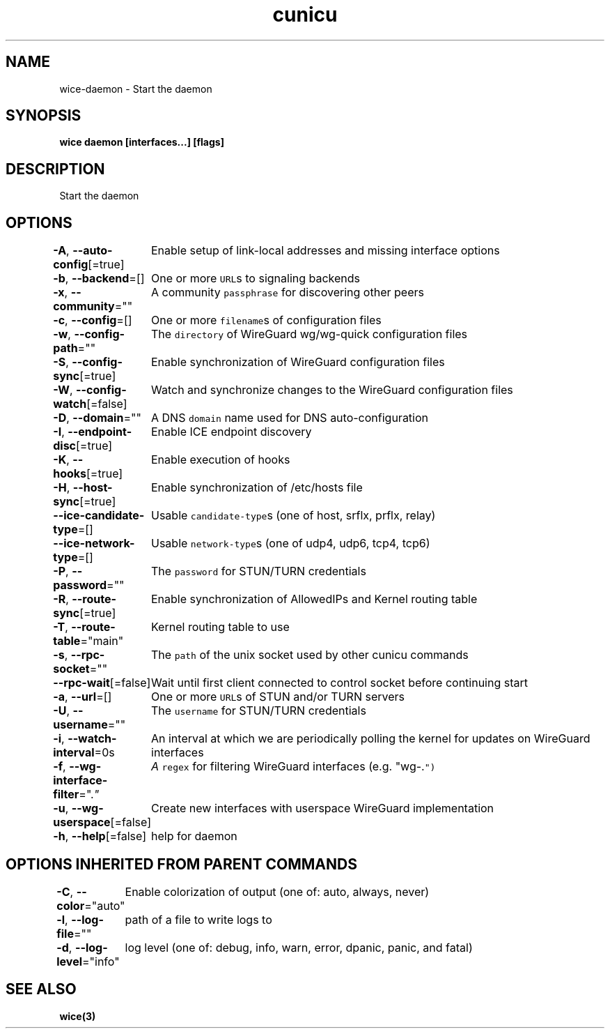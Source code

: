 .nh
.TH "cunicu" "3" "Sep 2022" "https://github.com/stv0g/wice" ""

.SH NAME
.PP
wice-daemon - Start the daemon


.SH SYNOPSIS
.PP
\fBwice daemon [interfaces...] [flags]\fP


.SH DESCRIPTION
.PP
Start the daemon


.SH OPTIONS
.PP
\fB-A\fP, \fB--auto-config\fP[=true]
	Enable setup of link-local addresses and missing interface options

.PP
\fB-b\fP, \fB--backend\fP=[]
	One or more \fB\fCURL\fRs to signaling backends

.PP
\fB-x\fP, \fB--community\fP=""
	A community \fB\fCpassphrase\fR for discovering other peers

.PP
\fB-c\fP, \fB--config\fP=[]
	One or more \fB\fCfilename\fRs of configuration files

.PP
\fB-w\fP, \fB--config-path\fP=""
	The \fB\fCdirectory\fR of WireGuard wg/wg-quick configuration files

.PP
\fB-S\fP, \fB--config-sync\fP[=true]
	Enable synchronization of WireGuard configuration files

.PP
\fB-W\fP, \fB--config-watch\fP[=false]
	Watch and synchronize changes to the WireGuard configuration files

.PP
\fB-D\fP, \fB--domain\fP=""
	A DNS \fB\fCdomain\fR name used for DNS auto-configuration

.PP
\fB-I\fP, \fB--endpoint-disc\fP[=true]
	Enable ICE endpoint discovery

.PP
\fB-K\fP, \fB--hooks\fP[=true]
	Enable execution of hooks

.PP
\fB-H\fP, \fB--host-sync\fP[=true]
	Enable synchronization of /etc/hosts file

.PP
\fB--ice-candidate-type\fP=[]
	Usable \fB\fCcandidate-type\fRs (one of host, srflx, prflx, relay)

.PP
\fB--ice-network-type\fP=[]
	Usable \fB\fCnetwork-type\fRs (one of udp4, udp6, tcp4, tcp6)

.PP
\fB-P\fP, \fB--password\fP=""
	The \fB\fCpassword\fR for STUN/TURN credentials

.PP
\fB-R\fP, \fB--route-sync\fP[=true]
	Enable synchronization of AllowedIPs and Kernel routing table

.PP
\fB-T\fP, \fB--route-table\fP="main"
	Kernel routing table to use

.PP
\fB-s\fP, \fB--rpc-socket\fP=""
	The \fB\fCpath\fR of the unix socket used by other cunicu commands

.PP
\fB--rpc-wait\fP[=false]
	Wait until first client connected to control socket before continuing start

.PP
\fB-a\fP, \fB--url\fP=[]
	One or more \fB\fCURL\fRs of STUN and/or TURN servers

.PP
\fB-U\fP, \fB--username\fP=""
	The \fB\fCusername\fR for STUN/TURN credentials

.PP
\fB-i\fP, \fB--watch-interval\fP=0s
	An interval at which we are periodically polling the kernel for updates on WireGuard interfaces

.PP
\fB-f\fP, \fB--wg-interface-filter\fP=".\fI"
	A \fB\fCregex\fR for filtering WireGuard interfaces (e.g. "wg-.\fP")

.PP
\fB-u\fP, \fB--wg-userspace\fP[=false]
	Create new interfaces with userspace WireGuard implementation

.PP
\fB-h\fP, \fB--help\fP[=false]
	help for daemon


.SH OPTIONS INHERITED FROM PARENT COMMANDS
.PP
\fB-C\fP, \fB--color\fP="auto"
	Enable colorization of output (one of: auto, always, never)

.PP
\fB-l\fP, \fB--log-file\fP=""
	path of a file to write logs to

.PP
\fB-d\fP, \fB--log-level\fP="info"
	log level (one of: debug, info, warn, error, dpanic, panic, and fatal)


.SH SEE ALSO
.PP
\fBwice(3)\fP
